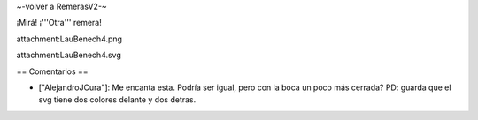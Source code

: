~-volver a RemerasV2-~

¡Mirá! ¡'''Otra''' remera!

attachment:LauBenech4.png

attachment:LauBenech4.svg

== Comentarios ==

* ["AlejandroJCura"]: Me encanta esta. Podría ser igual, pero con la boca un poco más cerrada? PD: guarda que el svg tiene dos colores delante y dos detras.
